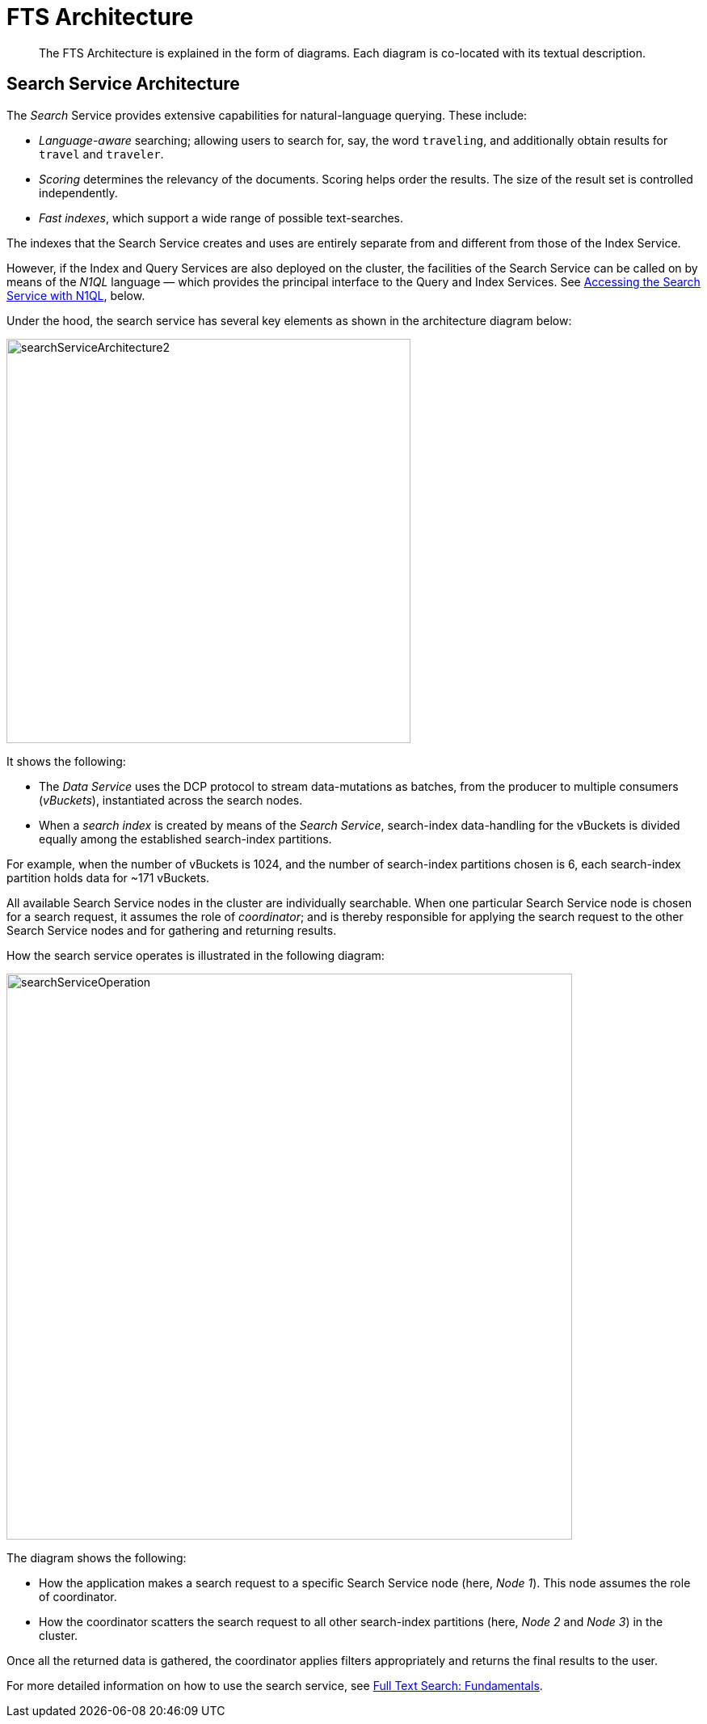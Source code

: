 = FTS Architecture

[abstract]

The FTS Architecture is explained in the form of diagrams. Each diagram is co-located with its textual description.

== Search Service Architecture

The _Search_ Service provides extensive capabilities for natural-language querying.
These include:

* _Language-aware_ searching; allowing users to search for, say, the word `traveling`, and additionally obtain results for `travel` and `traveler`.
* _Scoring_ determines the relevancy of the documents.
Scoring helps order the results. The size of the result set is controlled independently.

* _Fast indexes_, which support a wide range of possible text-searches.

The indexes that the Search Service creates and uses are entirely separate from and different from those of the Index Service.

However, if the Index and Query Services are also deployed on the cluster, the facilities of the Search Service can be called on by means of the _N1QL_ language &#8212; which provides the principal interface to the Query and Index Services.
See xref:learn:services-and-indexes/services/search-service.adoc#search_via_query[Accessing the Search Service with N1QL], below.

Under the hood, the search service has several key elements as shown in the architecture diagram below: 

[#search_service_architecture]
image::learn:services-and-indexes/services/searchServiceArchitecture2.png[,500,align=left]


It shows the following:

* The _Data Service_ uses the DCP protocol to stream data-mutations as batches, from the producer to multiple consumers (_vBuckets_), instantiated across the search nodes.

* When a _search index_ is created by means of the _Search Service_, search-index data-handling for the vBuckets is divided equally among the established search-index partitions.

For example, when the number of vBuckets is 1024, and the number of search-index partitions chosen is 6, each search-index partition holds data for ~171 vBuckets.

All available Search Service nodes in the cluster are individually searchable.
When one particular Search Service node is chosen for a search request, it assumes the role of _coordinator_; and is thereby responsible for applying the search request to the other Search Service nodes and for gathering and returning results.

How the search service operates is illustrated in the following diagram:

[#search_operation]
image::learn:services-and-indexes/services/searchServiceOperation.png[,700,align=left]

The diagram shows the following:

* How the application makes a search request to a specific Search Service node (here, _Node 1_).
This node assumes the role of coordinator.

* How the coordinator scatters the search request to all other search-index partitions (here, _Node 2_ and _Node 3_) in the cluster.

Once all the returned data is gathered, the coordinator applies filters appropriately and returns the final results to the user.

For more detailed information on how to use the search service, see xref:fts-introduction.adoc#fundamentals-of-full-text-search[Full Text Search: Fundamentals].

//== Distributed System

//#Need Information#